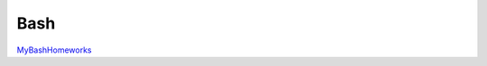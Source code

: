 Bash
====

.. _MyBashHomeworks: https://github.com/ITC-Vanadzor/ITC-7/tree/master/Smbat_Sargsyan/homework/Bash
`MyBashHomeworks`_
